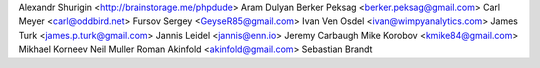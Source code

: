 Alexandr Shurigin <http://brainstorage.me/phpdude>
Aram Dulyan
Berker Peksag <berker.peksag@gmail.com>
Carl Meyer <carl@oddbird.net>
Fursov Sergey <GeyseR85@gmail.com>
Ivan Ven Osdel <ivan@wimpyanalytics.com>
James Turk <james.p.turk@gmail.com>
Jannis Leidel <jannis@enn.io>
Jeremy Carbaugh
Mike Korobov <kmike84@gmail.com>
Mikhael Korneev
Neil Muller
Roman Akinfold <akinfold@gmail.com>
Sebastian Brandt
